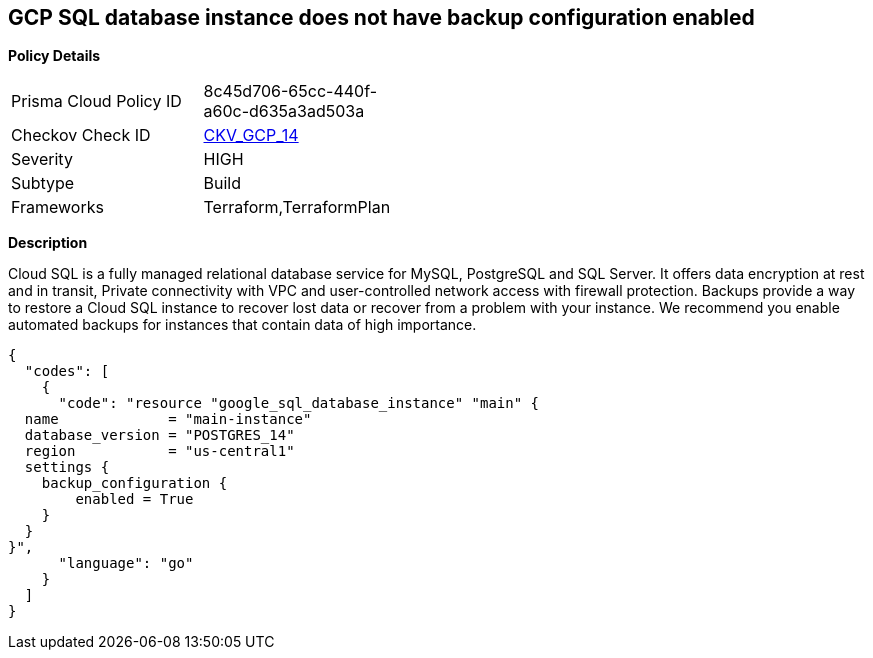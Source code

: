 == GCP SQL database instance does not have backup configuration enabled


*Policy Details* 

[width=45%]
[cols="1,1"]
|=== 
|Prisma Cloud Policy ID 
| 8c45d706-65cc-440f-a60c-d635a3ad503a

|Checkov Check ID 
| https://github.com/bridgecrewio/checkov/tree/master/checkov/terraform/checks/resource/gcp/GoogleCloudSqlBackupConfiguration.py[CKV_GCP_14]

|Severity
|HIGH

|Subtype
|Build

|Frameworks
|Terraform,TerraformPlan

|=== 



*Description* 


Cloud SQL is a fully managed relational database service for MySQL, PostgreSQL and SQL Server.
It offers data encryption at rest and in transit, Private connectivity with VPC and user-controlled network access with firewall protection.
Backups provide a way to restore a Cloud SQL instance to recover lost data or recover from a problem with your instance.
We recommend you enable automated backups for instances that contain data of high importance.


[source,go]
----
{
  "codes": [
    {
      "code": "resource "google_sql_database_instance" "main" {
  name             = "main-instance"
  database_version = "POSTGRES_14"
  region           = "us-central1"
  settings {
    backup_configuration {
        enabled = True
    }
  }
}",
      "language": "go"
    }
  ]
}
----
